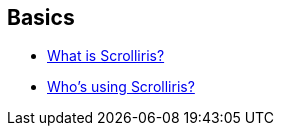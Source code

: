 == Basics

- link:basics/what-is-scrolliris.adoc[What is Scrolliris?]
- link:basics/who-s-using-scrolliris.adoc[Who's using Scrolliris?]
